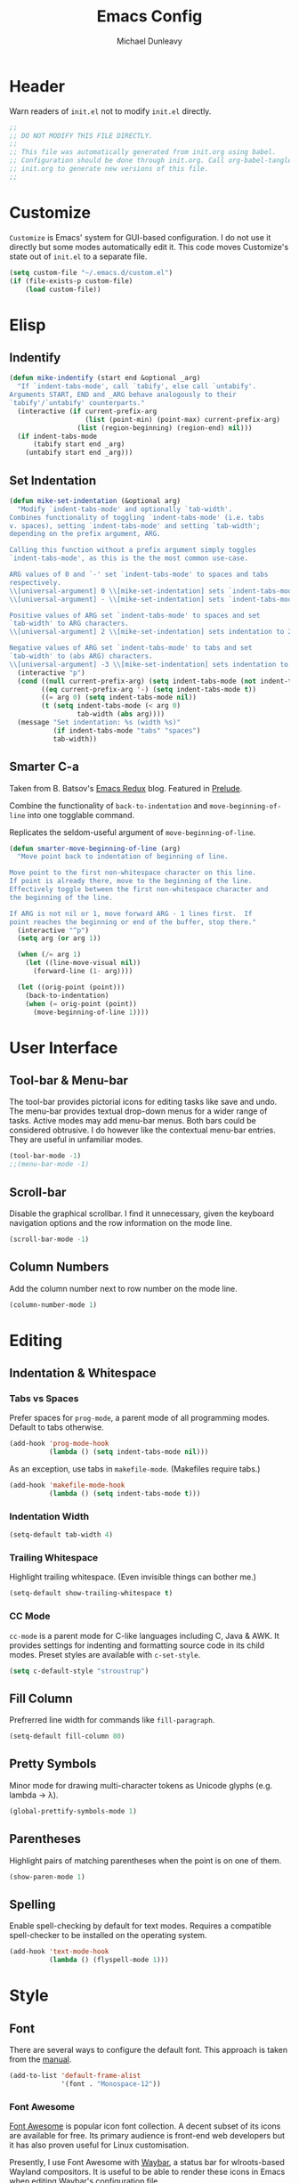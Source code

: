 #+TITLE:    Emacs Config
#+AUTHOR:   Michael Dunleavy
#+EMAIL:    mike@dunleavy.ie

#+PROPERTY: header-args :tangle yes :comments yes :results silent


* Header

Warn readers of ~init.el~ not to modify ~init.el~ directly.

#+BEGIN_SRC emacs-lisp :comments no
  ;;
  ;; DO NOT MODIFY THIS FILE DIRECTLY.
  ;;
  ;; This file was automatically generated from init.org using babel.
  ;; Configuration should be done through init.org. Call org-babel-tangle from
  ;; init.org to generate new versions of this file.
  ;;

#+END_SRC


* Customize

=Customize= is Emacs' system for GUI-based configuration. I do not use it
directly but some modes automatically edit it. This code moves Customize's state
out of ~init.el~ to a separate file.

#+BEGIN_SRC emacs-lisp
  (setq custom-file "~/.emacs.d/custom.el")
  (if (file-exists-p custom-file)
      (load custom-file))
#+END_SRC


* Elisp

** Indentify

#+BEGIN_SRC emacs-lisp
  (defun mike-indentify (start end &optional _arg)
    "If `indent-tabs-mode', call `tabify', else call `untabify'.
  Arguments START, END and _ARG behave analogously to their
  `tabify'/`untabify' counterparts."
    (interactive (if current-prefix-arg
                     (list (point-min) (point-max) current-prefix-arg)
                   (list (region-beginning) (region-end) nil)))
    (if indent-tabs-mode
        (tabify start end _arg)
      (untabify start end _arg)))
#+END_SRC


** Set Indentation

#+BEGIN_SRC emacs-lisp
  (defun mike-set-indentation (&optional arg)
    "Modify `indent-tabs-mode' and optionally `tab-width'.
  Combines functionality of toggling `indent-tabs-mode' (i.e. tabs
  v. spaces), setting `indent-tabs-mode' and setting `tab-width';
  depending on the prefix argument, ARG.

  Calling this function without a prefix argument simply toggles
  `indent-tabs-mode', as this is the the most common use-case.

  ARG values of 0 and `-' set `indent-tabs-mode' to spaces and tabs
  respectively.
  \\[universal-argument] 0 \\[mike-set-indentation] sets `indent-tabs-mode' to nil (spaces).
  \\[universal-argument] - \\[mike-set-indentation] sets `indent-tabs-mode' to t (tabs).

  Positive values of ARG set `indent-tabs-mode' to spaces and set
  `tab-width' to ARG characters.
  \\[universal-argument] 2 \\[mike-set-indentation] sets indentation to 2 spaces.

  Negative values of ARG set `indent-tabs-mode' to tabs and set
  `tab-width' to (abs ARG) characters.
  \\[universal-argument] -3 \\[mike-set-indentation] sets indentation to a tab of width 3."
    (interactive "p")
    (cond ((null current-prefix-arg) (setq indent-tabs-mode (not indent-tabs-mode)))
          ((eq current-prefix-arg '-) (setq indent-tabs-mode t))
          ((= arg 0) (setq indent-tabs-mode nil))
          (t (setq indent-tabs-mode (< arg 0)
                   tab-width (abs arg))))
    (message "Set indentation: %s (width %s)"
             (if indent-tabs-mode "tabs" "spaces")
             tab-width))
#+END_SRC


** Smarter C-a

Taken from B. Batsov's [[https://emacsredux.com/blog/2013/05/22/smarter-navigation-to-the-beginning-of-a-line/][Emacs Redux]] blog. Featured in [[https://github.com/bbatsov/prelude][Prelude]].

Combine the functionality of ~back-to-indentation~ and ~move-beginning-of-line~ into
one togglable command.

Replicates the seldom-useful argument of ~move-beginning-of-line~.

#+BEGIN_SRC emacs-lisp
  (defun smarter-move-beginning-of-line (arg)
    "Move point back to indentation of beginning of line.

  Move point to the first non-whitespace character on this line.
  If point is already there, move to the beginning of the line.
  Effectively toggle between the first non-whitespace character and
  the beginning of the line.

  If ARG is not nil or 1, move forward ARG - 1 lines first.  If
  point reaches the beginning or end of the buffer, stop there."
    (interactive "^p")
    (setq arg (or arg 1))

    (when (/= arg 1)
      (let ((line-move-visual nil))
        (forward-line (1- arg))))

    (let ((orig-point (point)))
      (back-to-indentation)
      (when (= orig-point (point))
        (move-beginning-of-line 1))))
#+END_SRC


* User Interface

** Tool-bar & Menu-bar

The tool-bar provides pictorial icons for editing tasks like save and undo. The
menu-bar provides textual drop-down menus for a wider range of tasks. Active
modes may add menu-bar menus. Both bars could be considered obtrusive. I do
however like the contextual menu-bar entries. They are useful in unfamiliar
modes.

#+BEGIN_SRC emacs-lisp
  (tool-bar-mode -1)
  ;;(menu-bar-mode -1)
#+END_SRC


** Scroll-bar

Disable the graphical scrollbar. I find it unnecessary, given the keyboard
navigation options and the row information on the mode line.

#+BEGIN_SRC emacs-lisp
  (scroll-bar-mode -1)
#+END_SRC


** Column Numbers

Add the column number next to row number on the mode line.

#+BEGIN_SRC emacs-lisp
  (column-number-mode 1)
#+END_SRC


* Editing

** Indentation & Whitespace

*** Tabs vs Spaces

Prefer spaces for =prog-mode=, a parent mode of all programming modes. Default to
tabs otherwise.

#+BEGIN_SRC emacs-lisp
  (add-hook 'prog-mode-hook
            (lambda () (setq indent-tabs-mode nil)))
#+END_SRC

As an exception, use tabs in =makefile-mode=. (Makefiles require tabs.)

#+BEGIN_SRC emacs-lisp
  (add-hook 'makefile-mode-hook
            (lambda () (setq indent-tabs-mode t)))
#+END_SRC


*** Indentation Width

#+BEGIN_SRC emacs-lisp
  (setq-default tab-width 4)
#+END_SRC


*** Trailing Whitespace

Highlight trailing whitespace. (Even invisible things can bother me.)

#+BEGIN_SRC emacs-lisp
  (setq-default show-trailing-whitespace t)
#+END_SRC


*** CC Mode

=cc-mode= is a parent mode for C-like languages including C, Java & AWK. It
provides settings for indenting and formatting source code in its child
modes. Preset styles are available with ~c-set-style~.

#+BEGIN_SRC emacs-lisp
  (setq c-default-style "stroustrup")
#+END_SRC


** Fill Column

Prefrerred line width for commands like ~fill-paragraph~.

#+BEGIN_SRC emacs-lisp
  (setq-default fill-column 80)
#+END_SRC


** Pretty Symbols

Minor mode for drawing multi-character tokens as Unicode glyphs (e.g. lambda ->
λ).

#+BEGIN_SRC emacs-lisp
  (global-prettify-symbols-mode 1)
#+END_SRC


** Parentheses

Highlight pairs of matching parentheses when the point is on one of them.

#+BEGIN_SRC emacs-lisp
  (show-paren-mode 1)
#+END_SRC


** Spelling

Enable spell-checking by default for text modes. Requires a compatible
spell-checker to be installed on the operating system.

#+BEGIN_SRC emacs-lisp
  (add-hook 'text-mode-hook
            (lambda () (flyspell-mode 1)))
#+END_SRC


* Style

** Font

There are several ways to configure the default font. This approach is taken
from the [[info:emacs#Fonts][manual]].

#+BEGIN_SRC emacs-lisp
  (add-to-list 'default-frame-alist
               '(font . "Monospace-12"))
#+END_SRC


*** Font Awesome

[[https://fontawesome.com/][Font Awesome]] is popular icon font collection. A decent subset of its icons are
available for free. Its primary audience is front-end web developers but it has
also proven useful for Linux customisation.

Presently, I use Font Awesome with [[https://github.com/Alexays/Waybar][Waybar]], a status bar for wlroots-based
Wayland compositors. It is useful to be able to render these icons in Emacs when
editing Waybar's configuration file.

The following code prepends Font Awesome to the list of fallback
fonts. (Appending doesn't work.)

#+BEGIN_SRC emacs-lisp
  (set-fontset-font t '(#xf00 .#xfbff) (font-spec :family "Font Awesome 5 Brands Regular") nil 'prepend)
  (set-fontset-font t '(#xf00 .#xfbff) (font-spec :family "Font Awesome 5 Free Solid") nil 'prepend)
#+END_SRC


* Auto-saves & Backups

** Auto-saves

#+BEGIN_QUOTE
    By default, Emacs automatically saves your changes to a file
    intermittently. If anything should happen, you can recover a file with
    ~M-x recover-file~.

    ...

    By default, auto-save files are stored in the current directory with a
    file name on the form ~#file#~. If you don’t want to clutter up your
    file tree with Emacs' backup files, you can save them to a dedicated
    directory

    --- https://emacswiki.org/emacs/AutoSave
#+END_QUOTE

The following code sets the auto-save location to a single, out-of-the-way
directory.

#+BEGIN_SRC emacs-lisp
  (defvar mike-auto-save-location
    (expand-file-name "~/.emacs.d/auto-saves/")
    "Base directory for auto save files.")
  (make-directory mike-auto-save-location :parents)
  (setq auto-save-file-name-transforms
        `((".*" ,mike-auto-save-location t)))
#+END_SRC


** Backups

Taken from http://pragmaticemacs.com/emacs/auto-save-and-backup-every-save. See
link for walkthrough.

Emacs can automatically back-up old versions of files when changes are saved.

#+BEGIN_QUOTE
    By default the backup file is made in the same directory as the original
    with a name like ~file~~. The way the backup works is that Emacs makes a copy
    of a file the first time you save it in an Emacs session. It only makes that
    one backup though, so this is not very useful if you keep your session
    running for a long time and want to recover an earlier version of a file.

    --- http://pragmaticemacs.com/emacs/auto-save-and-backup-every-save
#+END_QUOTE

The following code:
- Moves autosaves to a single, out-of-the-way location
- Sets up backups after every save
- Allows multiple backups of the same file to co-exist
- Numbers backups
- Copies the first backup of each session to a separate directory
- Prevents backups of files over a certain size

These backups will pile up over time unless regularly purged. Currently I use a
cron-job to delete that are over 1 week old.

#+BEGIN_SRC emacs-lisp
  ;; custom backup location
  (defvar mike-backup-location (expand-file-name "~/.emacs.d/backups/")
    "Base directory for backup files.")
  (make-directory (expand-file-name "per-save/" mike-backup-location) :parents)
  (make-directory (expand-file-name "per-session/" mike-backup-location) :parents)


  ;; set default/per-save backup location
  (setq backup-directory-alist
        `((".*" . ,(expand-file-name "per-save/" mike-backup-location))))

  (setq
   backup-by-copying t        ; don't clobber symlinks
   kept-new-versions 1000     ; keep n latest versions
   kept-old-versions 0        ; don't bother with old versions
   delete-old-versions t      ; don't ask about deleting old versions
   version-control t          ; number backups
   vc-make-backup-files t)    ; backup version controlled files

  (defvar mike-backup-file-size-limit (* 5 1024 1024)
    "Maximum size of a file (in bytes) that should be copied at each savepoint.")

  (defun mike-backup-every-save ()
    "Backup files every time they are saved, as well as at the start of each session."

    ;; when at start of session
    (when (not buffer-backed-up)
      ;; settings for per-session backup
      (let ((backup-directory-alist
             `((".*" . ,(expand-file-name "per-session/" mike-backup-location))))
            (kept-new-versions 1000))

        ;; make a per-session backup
        (if (<= (buffer-size) mike-backup-file-size-limit)
            (progn
              (message "Made per-session backup of %s" (buffer-name))
              (backup-buffer))
          (warn
           "Buffer %s too large to backup - increase value of mike-backup-file-size-limit"
           (buffer-name)))))

    ;; always
    (let ((buffer-backed-up nil))
      (if (<= (buffer-size) mike-backup-file-size-limit)
          (progn
            (message "Made per-save backup of %s" (buffer-name))
            (backup-buffer))
        (warn
         "Buffer %s too large to backup - increase value of mike-backup-file-size-limit"
         (buffer-name)))))

  (add-hook 'before-save-hook 'mike-backup-every-save)
#+END_SRC


* Org

** Indentation

Indent text according to outline structure. (Calls =org-indent-mode=.)

#+BEGIN_SRC emacs-lisp
  (setq org-startup-indented t)
#+END_SRC


** Emphasis

Hide emphasis marker characters (such as '/'s for italics).

#+BEGIN_SRC emacs-lisp
  (setq org-hide-emphasis-markers t)
#+END_SRC


* Miscellaneous

** Mouse Autoselect Window

Automatically select any window the mouse passes over.

#+BEGIN_SRC emacs-lisp
  (setq mouse-autoselect-window t)
#+END_SRC


** Symbolic Links

When visiting a symlink to a version controlled file, do not follow the
symlink. (Of particular interest to me, don't follow this file to my dotfiles
directory.)

#+BEGIN_SRC emacs-lisp
  (setq vc-follow-symlinks nil)
#+END_SRC


* External Packages

** Prerequisites

Package's are a built-in feature since Emacs 24 (although they were available
earlier).

#+BEGIN_SRC emacs-lisp
  (require 'package)
#+END_SRC


** MELPA

https://melpa.org/

Add MELPA Stable to the package archives list. Use https if possible, elsewise
warn and use http. Taken from https://melpa.org/#/getting-started.

#+BEGIN_SRC emacs-lisp
  (let* ((no-ssl (and (memq system-type '(windows-nt ms-dos))
                      (not (gnutls-available-p))))
         (proto (if no-ssl "http" "https")))
    (when no-ssl
      (warn "\
  Your version of Emacs does not support SSL connections,
  which is unsafe because it allows man-in-the-middle attacks.
  There are two things you can do about this warning:
  1. Install an Emacs version that does support SSL and be safe.
  2. Remove this warning from your init file so you won't see it again."))
    ;; Comment/uncomment these two lines to enable/disable MELPA and
    ;; MELPA Stable as desired
    ;;(add-to-list 'package-archives
    ;;             (cons "melpa" (concat proto "://melpa.org/packages/")) t)
    (add-to-list 'package-archives
                 (cons "melpa-stable"
                       (concat proto "://stable.melpa.org/packages/"))
                 t)
    (when (< emacs-major-version 24)
      ;; For important compatibility libraries like cl-lib
      (add-to-list 'package-archives
                   (cons "gnu" (concat proto "://elpa.gnu.org/packages/")))))
#+END_SRC


** Early Package Initialisation

By default packages are initialised (ie. loaded and activated) after ~init.el~ is
run. Manually initialising them early makes them available for use in ~init.el~.

#+BEGIN_SRC emacs-lisp
  (package-initialize)
#+END_SRC


** Use-package

https://github.com/jwiegley/use-package

=use-package= is a package configuration tool.

The following code checks that use-package is installed and downloads it if it
isn't. This is done entirely with Emacs' built-in package management tools. All
other packages should be setup with use-package instead.

#+BEGIN_SRC emacs-lisp
  (unless (package-installed-p 'use-package)
    (package-refresh-contents)
    (package-install 'use-package))
  (eval-when-compile
    (require 'use-package))
#+END_SRC

=Ensure= packages are installed by default. An ensured package will be downloaded
from the package archives if it is not already present.

#+BEGIN_SRC emacs-lisp
  (require 'use-package-ensure)
  (setq use-package-always-ensure t)
#+END_SRC


** C#

https://github.com/josteink/csharp-mode

#+BEGIN_SRC emacs-lisp
  (use-package csharp-mode)
#+END_SRC


*** Omnisharp

https://github.com/OmniSharp/omnisharp-emacs

Omnisharp is server for C# IDE features. =omnisharp-mode= enhances =csharp-mode=
with Omnisharp features.

This package requires Mono to be installed on the operating system.

Omnisharp has also recently implemented a LSP language server. =lsp-mode= includes
a client and installer for the language server, making this package
obsolete. Unfortunately, I have been unable to get this to work.

#+BEGIN_SRC emacs-lisp
  (use-package omnisharp
    :hook (csharp-mode . omnisharp-mode)
    :config
    (omnisharp--install-server nil t)
    (add-to-list 'company-backends 'company-omnisharp))
#+END_SRC


** Company

https://company-mode.github.io/

Auto-completion engine.

#+BEGIN_SRC emacs-lisp
  (use-package company
    :hook (prog-mode . company-mode)
    :config
    (setq company-idle-delay 0)
    (setq company-minimum-prefix-length 1))
#+END_SRC


** Expand Region

https://github.com/magnars/expand-region.el

Expand the region by semantic units.

#+BEGIN_SRC emacs-lisp
  (use-package expand-region
    :bind ("C-=" . er/expand-region))     ; Use C-- C-= to shrink region
#+END_SRC


** Flycheck

https://www.flycheck.org/en/latest/

Programming syntax checker.

#+BEGIN_SRC emacs-lisp
  (use-package flycheck
    :init (global-flycheck-mode t))
#+END_SRC


** JSON

https://elpa.gnu.org/packages/json-mode.html

Major mode for editing JSON files.

#+BEGIN_SRC emacs-lisp
  (use-package json-mode
    :commands json-mode)
#+END_SRC


** Language Server Protocol (LSP)

https://microsoft.github.io/language-server-protocol/
https://github.com/emacs-lsp/lsp-mode

A protocol for communication between text editors and language
implementations. Provides a generic way to turn editors into IDEs.

#+BEGIN_SRC emacs-lisp
  (use-package lsp-mode
    :hook (scala-mode . lsp)
    :config (setq lsp-enable-snippet nil))
#+END_SRC


*** Company LSP

https://github.com/tigersoldier/company-lsp

Company completion support for lsp-mode.

#+BEGIN_SRC emacs-lisp
  (use-package company-lsp
    :after company
    :config (push 'company-lsp company-backends))
#+END_SRC


*** LSP UI

https://github.com/emacs-lsp/lsp-ui

Advanced user interface features for lsp-mode.

#+BEGIN_SRC emacs-lisp
  (use-package lsp-ui
    :after flycheck
    :hook (lsp-mode . lsp-ui-mode)
    :config (setq lsp-prefer-flymake nil))
#+END_SRC



** Multiple Cursors

https://github.com/magnars/multiple-cursors.el

Multiple cursors package with both keyboard and mouse functionality.

#+BEGIN_SRC emacs-lisp
  (use-package multiple-cursors
    :init (unbind-key "C-<down-mouse-1>") ; mouse-buffer-menu
    :bind (("C-c m" . 'mc/edit-lines)
           ("C->" . 'mc/mark-next-like-this)
           ("C-<" . 'mc/mark-previous-like-this)
           ("C-c C->" . 'mc/mark-all-like-this)
           ("C-<mouse-1>" . 'mc/add-cursor-on-click)))
#+END_SRC


** Org Bullets

https://github.com/sabof/org-bullets

Use pretty Unicode bullet points for Org mode headings.

#+BEGIN_SRC emacs-lisp
  (use-package org-bullets
    :hook (org-mode . org-bullets-mode))
#+END_SRC


** Scala

https://www.scala-lang.org/
https://github.com/hvesalai/emacs-scala-mode

The Scala programming language.

#+BEGIN_SRC emacs-lisp
  (use-package scala-mode
    :interpreter "scala")
#+END_SRC


*** SBT

https://www.scala-sbt.org/
https://github.com/hvesalai/emacs-sbt-mode

The Scala Build Tool.

#+BEGIN_SRC emacs-lisp
  (use-package sbt-mode
    :commands sbt-start sbt-command
    :config
    ;; WORKAROUND: allows using SPACE when in the minibuffer
    (substitute-key-definition
     'minibuffer-complete-word
     'self-insert-command
     minibuffer-local-completion-map))
#+END_SRC


** Try

https://github.com/larstvei/Try

=Try= allows you to try download and use a package without permanently saving it
to your system. In other words it lets you try a package out before installing.

#+BEGIN_SRC emacs-lisp
  (use-package try)
#+END_SRC


** Which-key

https://github.com/justbur/emacs-which-key

Displays suggestions for unfinished key-bindings.

#+BEGIN_SRC emacs-lisp
  (use-package which-key
    :config (which-key-mode))
#+END_SRC


* Key Bindings

** Bind-key

[[Use-package]] includes a package called =bind-key= to improve the keybinding
process.

It's syntax is slightly simpler. For example...
~(global-set-key (kbd "C-c n") 'global-display-line-numbers-mode)~
becomes...
~(bind-key "C-c n" 'global-display-line-numbers-mode)~

Keys bound with ~key-bind*~ cannot be overwritten by mode-specific keybindings.

And finally, ~describe-personal-keybindings~ lists all keybindings made with
=bind-key='s functions. This allows the user to keep track of all changes made to
Emacs' default keybindings.

#+BEGIN_SRC emacs-lisp
  (require 'bind-key)
#+END_SRC


** Indentation

Modify indentation character and width.

#+BEGIN_SRC emacs-lisp
  (bind-key "C-c t" 'mike-set-indentation)
#+END_SRC

Call ~tabify~ or ~untabify~, depending on ~indent-tabs-mode~.

#+BEGIN_SRC emacs-lisp
  (bind-key "C-c T" 'mike-indentify)
#+END_SRC


** Line Numbers

Toggle line numbers.

#+BEGIN_SRC emacs-lisp
  (bind-key "C-c n" 'global-display-line-numbers-mode)
#+END_SRC


** Revert Buffer

Borrowing from the Common User Access (CUA) conventions, bind =<f5>= to Emacs'
equivalent of a /refresh/ command.

#+BEGIN_SRC emacs-lisp
  (bind-key "<f5>" 'revert-buffer)
  (bind-key "M-<f5>" 'auto-revert-mode)
#+END_SRC


** Set Variable

Interactively set a *customisable* variable. See [[info:emacs#Examining][manual]] for more info.

#+BEGIN_SRC emacs-lisp
  (bind-key "C-c v" 'set-variable)
#+END_SRC


** Smarter C-a

B. Batsov's ~back-to-indentation~ / ~move-beginning-of-line~ combo.

#+BEGIN_SRC emacs-lisp
  ;; remap C-a to `smarter-move-beginning-of-line'
  (bind-key [remap move-beginning-of-line]
            'smarter-move-beginning-of-line)
#+END_SRC


** Suspend

By default =C-z= is bound to ~suspend-frame~. This emulates the Unix shell behaviour
of =C-z= issuing a =SIGTSTP= signal. This can be an annoying behaviour for GUI
applications, where the concept of a background job isn't applicable.

#+BEGIN_SRC emacs-lisp
  (unbind-key "C-z")
#+END_SRC


** Whitespace Mode

Toggle whitespace indicators.

#+BEGIN_SRC emacs-lisp
  (bind-key "C-c w" 'whitespace-mode)
#+END_SRC

